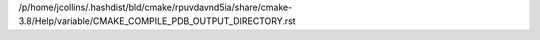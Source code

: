 /p/home/jcollins/.hashdist/bld/cmake/rpuvdavnd5ia/share/cmake-3.8/Help/variable/CMAKE_COMPILE_PDB_OUTPUT_DIRECTORY.rst